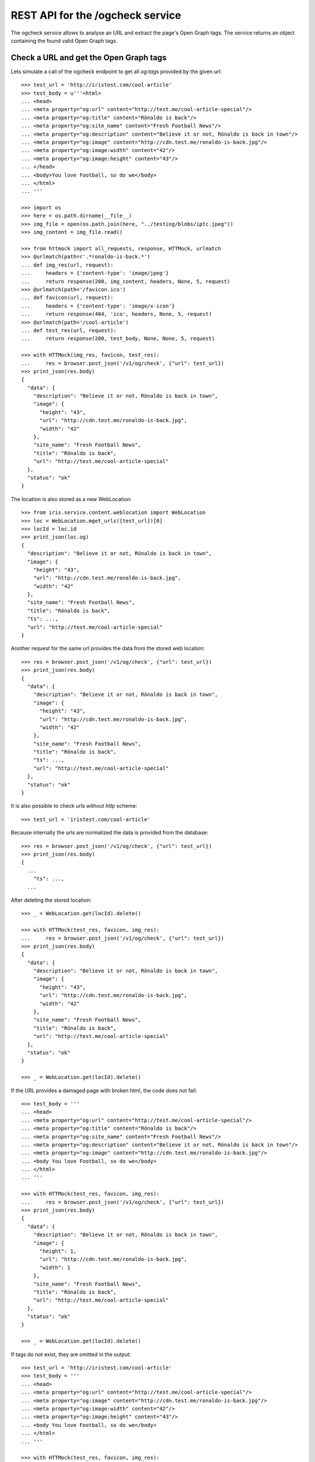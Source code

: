 =================================
REST API for the /ogcheck service
=================================

The ogcheck service allows to analyse an URL and extract the page's Open Graph
tags. The service returns an object containing the found valid Open Graph tags.


Check a URL and get the Open Graph tags
=======================================

Lets simulate a call of the ogcheck endpoint to get all `og:tags`
provided by the given url::

    >>> test_url = 'http://iristest.com/cool-article'
    >>> test_body = u'''<html>
    ... <head>
    ... <meta property="og:url" content="http://test.me/cool-article-special"/>
    ... <meta property="og:title" content="Rönaldo is back"/>
    ... <meta property="og:site_name" content="Fresh Football News"/>
    ... <meta property="og:description" content="Believe it or not, Rönaldo is back in town"/>
    ... <meta property="og:image" content="http://cdn.test.me/ronaldo-is-back.jpg"/>
    ... <meta property="og:image:width" content="42"/>
    ... <meta property="og:image:height" content="43"/>
    ... </head>
    ... <body>You love Football, so do we</body>
    ... </html>
    ... '''

    >>> import os
    >>> here = os.path.dirname(__file__)
    >>> img_file = open(os.path.join(here, "../testing/blobs/iptc.jpeg"))
    >>> img_content = img_file.read()

    >>> from httmock import all_requests, response, HTTMock, urlmatch
    >>> @urlmatch(path=r'.*ronaldo-is-back.*')
    ... def img_res(url, request):
    ...     headers = {'content-type': 'image/jpeg'}
    ...     return response(200, img_content, headers, None, 5, request)
    >>> @urlmatch(path='/favicon.ico')
    ... def favicon(url, request):
    ...     headers = {'content-type': 'image/x-icon'}
    ...     return response(404, 'ico', headers, None, 5, request)
    >>> @urlmatch(path='/cool-article')
    ... def test_res(url, request):
    ...     return response(200, test_body, None, None, 5, request)

    >>> with HTTMock(img_res, favicon, test_res):
    ...     res = browser.post_json('/v1/og/check', {"url": test_url})
    >>> print_json(res.body)
    {
      "data": {
        "description": "Believe it or not, Rönaldo is back in town",
        "image": {
          "height": "43",
          "url": "http://cdn.test.me/ronaldo-is-back.jpg",
          "width": "42"
        },
        "site_name": "Fresh Football News",
        "title": "Rönaldo is back",
        "url": "http://test.me/cool-article-special"
      },
      "status": "ok"
    }

The location is also stored as a new WebLocation::

    >>> from iris.service.content.weblocation import WebLocation
    >>> loc = WebLocation.mget_urls([test_url])[0]
    >>> locId = loc.id
    >>> print_json(loc.og)
    {
      "description": "Believe it or not, Rönaldo is back in town",
      "image": {
        "height": "43",
        "url": "http://cdn.test.me/ronaldo-is-back.jpg",
        "width": "42"
      },
      "site_name": "Fresh Football News",
      "title": "Rönaldo is back",
      "ts": ...,
      "url": "http://test.me/cool-article-special"
    }

Another request for the same url provides the data from the stored web
location::

    >>> res = browser.post_json('/v1/og/check', {"url": test_url})
    >>> print_json(res.body)
    {
      "data": {
        "description": "Believe it or not, Rönaldo is back in town",
        "image": {
          "height": "43",
          "url": "http://cdn.test.me/ronaldo-is-back.jpg",
          "width": "42"
        },
        "site_name": "Fresh Football News",
        "title": "Rönaldo is back",
        "ts": ...,
        "url": "http://test.me/cool-article-special"
      },
      "status": "ok"
    }

It is also possible to check urls without `http` scheme::

    >>> test_url = 'iristest.com/cool-article'

Because internally the urls are normalized the data is provided from the
database::

    >>> res = browser.post_json('/v1/og/check', {"url": test_url})
    >>> print_json(res.body)
    {
      ...
        "ts": ...,
      ...

After deleting the stored location::

    >>> _ = WebLocation.get(locId).delete()

    >>> with HTTMock(test_res, favicon, img_res):
    ...     res = browser.post_json('/v1/og/check', {"url": test_url})
    >>> print_json(res.body)
    {
      "data": {
        "description": "Believe it or not, Rönaldo is back in town",
        "image": {
          "height": "43",
          "url": "http://cdn.test.me/ronaldo-is-back.jpg",
          "width": "42"
        },
        "site_name": "Fresh Football News",
        "title": "Rönaldo is back",
        "url": "http://test.me/cool-article-special"
      },
      "status": "ok"
    }

    >>> _ = WebLocation.get(locId).delete()

If the URL provides a damaged page with broken html, the code does not fail::

    >>> test_body = '''
    ... <head>
    ... <meta property="og:url" content="http://test.me/cool-article-special"/>
    ... <meta property="og:title" content="Rönaldo is back"/>
    ... <meta property="og:site_name" content="Fresh Football News"/>
    ... <meta property="og:description" content="Believe it or not, Rönaldo is back in town"/>
    ... <meta property="og:image" content="http://cdn.test.me/ronaldo-is-back.jpg"/>
    ... <body You love Football, so do we</body>
    ... </html>
    ... '''

    >>> with HTTMock(test_res, favicon, img_res):
    ...     res = browser.post_json('/v1/og/check', {"url": test_url})
    >>> print_json(res.body)
    {
      "data": {
        "description": "Believe it or not, Rönaldo is back in town",
        "image": {
          "height": 1,
          "url": "http://cdn.test.me/ronaldo-is-back.jpg",
          "width": 1
        },
        "site_name": "Fresh Football News",
        "title": "Rönaldo is back",
        "url": "http://test.me/cool-article-special"
      },
      "status": "ok"
    }

    >>> _ = WebLocation.get(locId).delete()

If tags do not exist, they are omitted in the output::

    >>> test_url = 'http://iristest.com/cool-article'
    >>> test_body = '''
    ... <head>
    ... <meta property="og:url" content="http://test.me/cool-article-special"/>
    ... <meta property="og:image" content="http://cdn.test.me/ronaldo-is-back.jpg"/>
    ... <meta property="og:image:width" content="42"/>
    ... <meta property="og:image:height" content="43"/>
    ... <body You love Football, so do we</body>
    ... </html>
    ... '''

    >>> with HTTMock(test_res, favicon, img_res):
    ...     res = browser.post_json('/v1/og/check', {"url": test_url})
    >>> print_json(res.body)
    {
      "data": {
        "image": {
          "height": "43",
          "url": "http://cdn.test.me/ronaldo-is-back.jpg",
          "width": "42"
        },
        "url": "http://test.me/cool-article-special"
      },
      "status": "ok"
    }

    >>> _ = WebLocation.get(locId).delete()

Open graph allowes to provide multiple properties with the same name.
We only take the first occurrence of a property::

    >>> test_body = '''
    ... <head>
    ... <meta property="og:url" content="http://test.me/cool-article-special"/>
    ... <meta property="og:url" content="another_url"/>
    ... <body></body>
    ... </html>
    ... '''

    >>> with HTTMock(test_res, favicon, img_res):
    ...     res = browser.post_json('/v1/og/check', {"url": test_url})
    >>> print_json(res.body)
    {
      "data": {
        "url": "http://test.me/cool-article-special"
      },
      "status": "ok"
    }

    >>> _ = WebLocation.get(locId).delete()

All meta tags with properties starting with "og:" are provided::

    >>> test_body = '''
    ... <head>
    ... <meta property="og:url" content="http://test.me/cool-article-special"/>
    ... <meta property="og:image" content="http://cdn.test.me/ronaldo-is-back.jpg"/>
    ... <meta property="og:video" content="http://cdn.test.me/ronaldo-is-back.jpg"/>
    ... <meta property="og:news" content="news"/>
    ... <meta property="og:public" content="public"/>
    ... <body></body>
    ... </html>
    ... '''

    >>> with HTTMock(test_res, favicon, img_res):
    ...     res = browser.post_json('/v1/og/check', {"url": test_url})
    >>> print_json(res.body)
    {
      "data": {
        "image": {
          "height": 1,
          "url": "http://cdn.test.me/ronaldo-is-back.jpg",
          "width": 1
        },
        "news": "news",
        "public": "public",
        "url": "http://test.me/cool-article-special",
        "video": {
          "url": "http://cdn.test.me/ronaldo-is-back.jpg"
        }
      },
      "status": "ok"
    }

    >>> _ = WebLocation.get(locId).delete()

The returned url always contains a valid scheme::

    >>> test_body = '''
    ... <head>
    ... <meta property="og:url" content="test.me/cool-article-special"/>
    ... <body You love Football, so do we</body>
    ... </html>
    ... '''

    >>> with HTTMock(test_res, favicon, img_res):
    ...     res = browser.post_json('/v1/og/check', {"url": test_url})
    >>> print_json(res.body)
    {
      "data": {
        "url": "http://test.me/cool-article-special"
      },
      "status": "ok"
    }

    >>> _ = WebLocation.get(locId).delete()

    >>> test_body = '''
    ... <head>
    ... <meta property="og:image:url" content="http://cdn.test.me/ronaldo-is-back.jpg"/>
    ... <body></body>
    ... </html>
    ... '''
    >>> test_url = 'iristest.com/cool-article'
    >>> with HTTMock(test_res, favicon, img_res):
    ...     res = browser.post_json('/v1/og/check', {"url": test_url})
    >>> print_json(res.body)
    {
      "data": {
        "image": {
          "height": 1,
          "url": "http://cdn.test.me/ronaldo-is-back.jpg",
          "width": 1
        },
        "url": "http://iristest.com/cool-article"
      },
      "status": "ok"
    }

    >>> _ = WebLocation.get(locId).delete()

If no og-tags are returned by the page the response will also not contain a
url::

    >>> test_body = '''
    ... <head>
    ... <body You love Football, so do we</body>
    ... </html>
    ... '''

    >>> with HTTMock(test_res, favicon, img_res):
    ...     res = browser.post_json('/v1/og/check', {"url": test_url})
    >>> print_json(res.body)
    {
        "data": {},
        "status": "ok"
    }

    >>> _ = WebLocation.get(locId).delete()


Missing Property Fallback
-------------------------

There is a list of properties for which a fallback is implemented::

    >>> from iris.service.og.og import OGDataRequester
    >>> [r[0] for r in OGDataRequester.REQUIRED_TAGS]
    ['title', 'description']

    >>> test_body = '''
    ... <head>
    ...   <title>Fallback title</title>
    ...   <meta name="description" content="Fallback title" />
    ... </head>
    ... <body></body>
    ... </html>
    ... '''

    >>> with HTTMock(test_res, favicon, img_res):
    ...     res = browser.post_json('/v1/og/check', {"url": test_url})
    >>> print_json(res.body)
    {
      "data": {
        "description": "Fallback title",
        "title": "Fallback title",
        "url": "http://iristest.com/cool-article"
      },
      "status": "ok"
    }

    >>> _ = WebLocation.get(locId).delete()


Failures
--------

If the og check fails, status `og_check_failed` is returned::

    >>> resp = browser.post_json('/v1/og/check',
    ...                          {"url": "http://lovelybrokenurl-invalid.com"},
    ...                          expect_errors=True
    ...                         )
    >>> print_json(resp.body)
    {
      "error": {
        "code": 400,
        "description": "Bad request: og_check_failed"
      }
    }

If a request takes too long status `og_check_failed` is returned as well::

    >>> import time
    >>> def wait_one_sec(request, uri, headers):
    ...     time.sleep(1)
    ...     return (200, headers, "The {} response from {}".format(request.method, uri))
    >>> @urlmatch(path='/long_request')
    ... def test_res_long(url, request):
    ...     time.sleep(1)
    ...     return response(200, "The {} response from {}".format(request.method, url.path), None, None, 5, request)

    >>> from iris.service.og import og
    >>> og.OG_PAGE_CHECK_TIMEOUT = 0.5
    >>> long_request_url = 'http://www.iristest.com/long_request'

    >>> with HTTMock(test_res_long):
    ...     res = browser.post_json('/v1/og/check',
    ...                             {"url": long_request_url},
    ...                             expect_errors=True,
    ...                            )
    >>> print_json(resp.body)
    {
      "error": {
        "code": 400,
        "description": "Bad request: og_check_failed"
      }
    }

If an empty or invalid url is posted, an error is returned::

    >>> print browser.post_json('/v1/og/check', {"url": ""},
    ...                         expect_errors=True)
    Response: 400 Bad Request
    ...
    {"error": {"code": 400, "description": "Bad request: og_check_failed"}}

    >>> print browser.post_json('/v1/og/check', {"url": "http://invalid"},
    ...                         expect_errors=True)
    Response: 400 Bad Request
    ...
    {"error": {"code": 400, "description": "Bad request: og_check_failed"}}

    >>> print browser.post_json('/v1/og/check', {"url": "ftp://google.com"},
    ...                         expect_errors=True)
    Response: 400 Bad Request
    ...
    {"error": {"code": 400, "description": "Bad request: og_check_failed"}}


Image URLS
----------

If the image url is relative, an absolute url with the url tag is built::

    >>> test_body = u'''<html>
    ... <head>
    ... <meta property="og:url" content="http://test.me"/>
    ... <meta property="og:image" content="/ronaldo-is-back.jpg"/>
    ... </head>
    ... </html>
    ... '''

    >>> with HTTMock(test_res, favicon, img_res):
    ...     res = browser.post_json('/v1/og/check', {"url": test_url})
    >>> print res.json['data']['image']['url']
    http://test.me/ronaldo-is-back.jpg
    >>> _ = WebLocation.get(locId).delete()

The relative URL is on root::

    >>> test_body = u'''<html>
    ... <head>
    ... <meta property="og:url" content="http://test.me/test/"/>
    ... <meta property="og:image" content="/ronaldo-is-back.jpg"/>
    ... </head>
    ... </html>
    ... '''

    >>> with HTTMock(test_res, favicon, img_res):
    ...     res = browser.post_json('/v1/og/check', {"url": test_url})
    >>> print res.json['data']['image']['url']
    http://test.me/ronaldo-is-back.jpg
    >>> _ = WebLocation.get(locId).delete()

The image url is a relative url with a path::

    >>> test_body = u'''<html>
    ... <head>
    ... <meta property="og:url" content="http://test.me/test/"/>
    ... <meta property="og:image" content="ronaldo-is-back.jpg"/>
    ... </head>
    ... </html>
    ... '''

    >>> with HTTMock(test_res, favicon, img_res):
    ...     res = browser.post_json('/v1/og/check', {"url": test_url})
    >>> print res.json['data']['image']['url']
    http://test.me/test/ronaldo-is-back.jpg
    >>> _ = WebLocation.get(locId).delete()

Must also work if the url is not finished by slash::

    >>> test_body = u'''<html>
    ... <head>
    ... <meta property="og:url" content="http://test.me/test"/>
    ... <meta property="og:image" content="ronaldo-is-back.jpg"/>
    ... </head>
    ... </html>
    ... '''

    >>> with HTTMock(test_res, favicon, img_res):
    ...     res = browser.post_json('/v1/og/check', {"url": test_url})
    >>> print res.json['data']['image']['url']
    http://test.me/test/ronaldo-is-back.jpg
    >>> _ = WebLocation.get(locId).delete()

If the returned image url results in a status_code different than 200 no
og-tag `image` will be returned::

    >>> @urlmatch(path=r'.*ronaldo-is-back.*')
    ... def img_res_404(url, request):
    ...     headers = {'content-type': 'image/jpeg'}
    ...     return response(404, 'img', headers, None, 5, request)

    >>> with HTTMock(test_res, favicon, img_res_404):
    ...     resp= browser.post_json('/v1/og/check', {"url": test_url})
    >>> "image" in resp.json['data']
    False
    >>> _ = WebLocation.get(locId).delete()

If the image url does not point to a location providing content of the type
image/* no og-tag `image` will be returned::

    >>> @urlmatch(path=r'.*ronaldo-is-back.*')
    ... def img_res_wront_content(url, request):
    ...     headers = {'content-type': 'text/html'}
    ...     return response(200, 'img', headers, None, 5, request)

    >>> with HTTMock(test_res, favicon, img_res_404):
    ...     resp= browser.post_json('/v1/og/check', {"url": test_url})
    >>> "image" in resp.json['data']
    False
    >>> _ = WebLocation.get(locId).delete()

If the request to fetch the image takes to long the og-tag `image` is also not
included in the response::

    >>> test_body = u'''<html>
    ... <head>
    ... <meta property="og:url" content="http://test.me/test"/>
    ... <meta property="og:image" content="http://www.lovelywarwtest.com/long_request"/>
    ... </head>
    ... </html>
    ... '''

    >>> og.OG_IMAGE_CHECK_TIMEOUT = 0.5

    >>> with HTTMock(test_res, favicon, test_res_long):
    ...     res = browser.post_json('/v1/og/check', {"url": test_url})
    >>> "image" in resp.json['data']
    False
    >>> _ = WebLocation.get(locId).delete()


Favicons
--------

The favicon of a page providing the article which get checked of og-tags might
be provided by the definition of a link tag with rel="icon" or by the existence of
a favicon.ico in the root of the page::

If the favicon url is relative, an absolute url with the url tag is built::

    >>> test_body = u'''<html>
    ... <head>
    ... <link rel="icon" href="/static/favicon.ico" type="image/x-icon" />
    ... <meta property="og:url" content="http://test.me"/>
    ... </head>
    ... </html>
    ... '''

    httpretty.register_uri(httpretty.GET, test_url, body=test_body)

    httpretty.register_uri(httpretty.HEAD,
                           "http://test.me/static/favicon.ico",
                           body="img",
                           content_type='image/x-icon')

    >>> @urlmatch(path='.*favicon.ico')
    ... def favicon(url, request):
    ...     headers = {'content-type': 'image/x-icon'}
    ...     return response(200, 'ico', headers, None, 5, request)

    >>> with HTTMock(test_res, favicon, img_res):
    ...     res = browser.post_json('/v1/og/check', {"url": test_url})
    >>> print res.json['data']['favicon']
    http://test.me/static/favicon.ico
    >>> _ = WebLocation.get(locId).delete()

The relative URL is on root::

    >>> test_body = u'''<html>
    ... <head>
    ... <meta property="og:url" content="http://test.me/test/"/>
    ... <link rel="icon" href="/static/favicon.ico" type="image/x-icon" />
    ... </head>
    ... </html>
    ... '''

    >>> with HTTMock(test_res, favicon, img_res):
    ...     res = browser.post_json('/v1/og/check', {"url": test_url})
    >>> print res.json['data']['favicon']
    http://test.me/static/favicon.ico
    >>> _ = WebLocation.get(locId).delete()

The favicon url is relative to the url with a path::

    >>> test_body = u'''<html>
    ... <head>
    ... <meta property="og:url" content="http://test.me/test/"/>
    ... <link rel="icon" href="favicon.ico" type="image/x-icon" />
    ... </head>
    ... </html>
    ... '''

    >>> with HTTMock(test_res, favicon, img_res):
    ...     res = browser.post_json('/v1/og/check', {"url": test_url})
    >>> print res.json['data']['favicon']
    http://test.me/test/favicon.ico
    >>> _ = WebLocation.get(locId).delete()

Must also work if the url is not finished by slash::

    >>> test_body = u'''<html>
    ... <head>
    ... <meta property="og:url" content="http://test.me/test"/>
    ... <link rel="icon" href="favicon.ico" type="image/x-icon" />
    ... </head>
    ... </html>
    ... '''

    >>> with HTTMock(test_res, favicon, img_res):
    ...     res = browser.post_json('/v1/og/check', {"url": test_url})
    >>> print res.json['data']['favicon']
    http://test.me/test/favicon.ico
    >>> _ = WebLocation.get(locId).delete()

The rel attribute of the link might contain additional values::

    >>> test_body = u'''<html>
    ... <head>
    ... <meta property="og:url" content="http://test.me/test/"/>
    ... <link rel="shortcut icon" href="/static/favicon.ico" type="image/x-icon" />
    ... </head>
    ... </html>
    ... '''

    >>> with HTTMock(test_res, favicon, img_res):
    ...     res = browser.post_json('/v1/og/check', {"url": test_url})
    >>> print res.json['data']['favicon']
    http://test.me/static/favicon.ico
    >>> _ = WebLocation.get(locId).delete()

If no link with rel 'icon' was found the ogcheck tries to find a favicon.ico in
the root of the page::

    >>> test_body = u'''<html>
    ... <head>
    ... <meta property="og:url" content="http://test.me/test/"/>
    ... </head>
    ... </html>
    ... '''

    >>> with HTTMock(test_res, favicon, img_res):
    ...     res = browser.post_json('/v1/og/check', {"url": test_url})
    >>> print res.json['data']['favicon']
    http://test.me/favicon.ico
    >>> _ = WebLocation.get(locId).delete()

If no link tag was found and also no favicon.ico was found in the root the
favicon field is not included in the result::

    >>> test_body = u'''<html>
    ... <head>
    ... <meta property="og:url" content="http://test.me/test/"/>
    ... </head>
    ... </html>
    ... '''

    >>> @urlmatch(path='.*favicon.ico')
    ... def favicon_404(url, request):
    ...     headers = {'content-type': 'image/x-icon'}
    ...     return response(404, 'ico', headers, None, 5, request)

    >>> with HTTMock(test_res, favicon_404, img_res):
    ...     res = browser.post_json('/v1/og/check', {"url": test_url})
    >>> 'favicon' in res.json['data']
    False
    >>> _ = WebLocation.get(locId).delete()

If the found favicon url results in a status_code different than 200 no
favicon field will be returned. It doesn't matter if the favicon url was one
defined by a link tag or the default one::

    >>> test_body = u'''<html>
    ... <head>
    ... <link rel="icon" href="/static/favicon.ico" type="image/x-icon" />
    ... <meta property="og:url" content="http://test.me"/>
    ... </head>
    ... </html>
    ... '''

    >>> with HTTMock(test_res, favicon_404, img_res):
    ...     resp= browser.post_json('/v1/og/check', {"url": test_url})
    >>> 'favicon' in resp.json['data']
    False
    >>> _ = WebLocation.get(locId).delete()

It is ignored if the content-type of the link tag and actual content-type of
the favicon does not match::

    >>> test_body = u'''<html>
    ... <head>
    ... <link rel="icon" href="/static/favicon.ico" type="text/html" />
    ... <meta property="og:url" content="http://test.me"/>
    ... </head>
    ... </html>
    ... '''

    >>> with HTTMock(test_res, favicon, img_res):
    ...     resp= browser.post_json('/v1/og/check', {"url": test_url})
    >>> 'favicon' in resp.json['data']
    True
    >>> _ = WebLocation.get(locId).delete()

The returned favicon must be of type image/* ::

    >>> test_body = u'''<html>
    ... <head>
    ... <link rel="icon" href="/statix/favicon.ico" />
    ... <meta property="og:url" content="http://test.me"/>
    ... </head>
    ... </html>
    ... '''

    >>> with HTTMock(test_res, favicon, img_res):
    ...     resp= browser.post_json('/v1/og/check', {"url": test_url})
    >>> 'favicon' in resp.json['data']
    True
    >>> _ = WebLocation.get(locId).delete()

    >>> @urlmatch(path='.*favicon.ico')
    ... def favicon_wrong_type(url, request):
    ...     headers = {'content-type': 'text/html'}
    ...     return response(404, 'ico', headers, None, 5, request)

    >>> with HTTMock(test_res, favicon_wrong_type, img_res):
    ...     resp= browser.post_json('/v1/og/check', {"url": test_url})
    >>> 'favicon' in resp.json['data']
    False
    >>> _ = WebLocation.get(locId).delete()

The default favicon is always checked against content-type image/* ::

    >>> test_body = u'''<html>
    ... <head>
    ... <meta property="og:url" content="http://test.me/test/"/>
    ... </head>
    ... </html>
    ... '''

    >>> with HTTMock(test_res, favicon, img_res):
    ...     resp= browser.post_json('/v1/og/check', {"url": test_url})
    >>> 'favicon' in resp.json['data']
    True
    >>> _ = WebLocation.get(locId).delete()

    >>> test_body = u'''<html>
    ... <head>
    ... <meta property="og:url" content="http://test.me/test/"/>
    ... </head>
    ... </html>
    ... '''

    >>> with HTTMock(test_res, favicon_wrong_type, img_res):
    ...     resp = browser.post_json('/v1/og/check', {"url": test_url})
    >>> 'favicon' in resp.json['data']
    False
    >>> _ = WebLocation.get(locId).delete()

If the request to fetch the favicon takes to long the favicon is also not
included in the response::

    >>> test_body = u'''<html>
    ... <head>
    ... <meta property="og:url" content="http://test.me/test"/>
    ... <link rel="icon" href="http://www.iristest.com/long_request" type="image/x-icon" />
    ... </head>
    ... </html>
    ... '''
    >>> og.OG_FAVICON_CHECK_TIMEOUT = 0.5

    >>> with HTTMock(test_res, test_res_long, img_res):
    ...     resp = browser.post_json('/v1/og/check', {"url": test_url})
    >>> 'favicon' in resp.json['data']
    False
    >>> _ = WebLocation.get(locId).delete()


Security
========

Check access permissions::

    >>> check_roles("POST",
    ...             "/v1/og/check",
    ...             json_body={"url": "http://iristest.com/cool-article"})
    Anonymous                               200 OK
    Authenticated                           200 OK
    admin                                   200 OK
    apikey-user                             200 OK
    session-user                            200 OK
